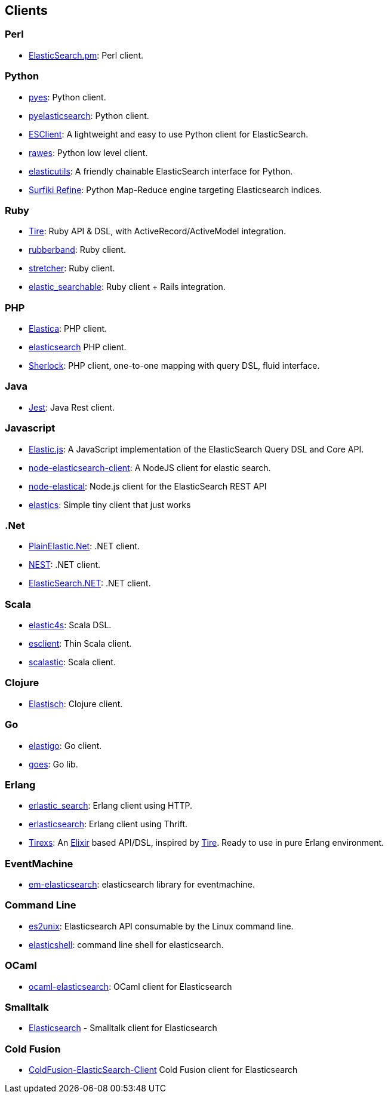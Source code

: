 [[clients]]
== Clients


=== Perl

* http://github.com/clintongormley/ElasticSearch.pm[ElasticSearch.pm]:
  Perl client.


=== Python

* http://github.com/aparo/pyes[pyes]:
  Python client.

* http://github.com/rhec/pyelasticsearch[pyelasticsearch]:
  Python client.

* https://github.com/eriky/ESClient[ESClient]:
  A lightweight and easy to use Python client for ElasticSearch.

* https://github.com/humangeo/rawes[rawes]:
  Python low level client.

* https://github.com/mozilla/elasticutils/[elasticutils]:
  A friendly chainable ElasticSearch interface for Python.

* http://intridea.github.io/surfiki-refine-elasticsearch/[Surfiki Refine]:
  Python Map-Reduce engine targeting Elasticsearch indices.


=== Ruby

* http://github.com/karmi/tire[Tire]:
  Ruby API & DSL, with ActiveRecord/ActiveModel integration.

* http://github.com/grantr/rubberband[rubberband]:
  Ruby client.

* https://github.com/PoseBiz/stretcher[stretcher]:
  Ruby client.

* https://github.com/wireframe/elastic_searchable/[elastic_searchable]:
  Ruby client + Rails integration.


=== PHP

* http://github.com/ruflin/Elastica[Elastica]:
  PHP client.

* http://github.com/nervetattoo/elasticsearch[elasticsearch] PHP client.

* http://github.com/polyfractal/Sherlock[Sherlock]:
  PHP client, one-to-one mapping with query DSL, fluid interface.


=== Java

* https://github.com/searchbox-io/Jest[Jest]:
  Java Rest client.


=== Javascript

* https://github.com/fullscale/elastic.js[Elastic.js]:
  A JavaScript implementation of the ElasticSearch Query DSL and Core API.

* https://github.com/phillro/node-elasticsearch-client[node-elasticsearch-client]:
  A NodeJS client for elastic search.

* https://github.com/ramv/node-elastical[node-elastical]:
  Node.js client for the ElasticSearch REST API

* https://github.com/printercu/elastics[elastics]: Simple tiny client that just works


=== .Net

* https://github.com/Yegoroff/PlainElastic.Net[PlainElastic.Net]:
  .NET client.

* https://github.com/Mpdreamz/NEST[NEST]:
  .NET client.

* https://github.com/medcl/ElasticSearch.Net[ElasticSearch.NET]:
  .NET client.


=== Scala

* https://github.com/sksamuel/elastic4s[elastic4s]:
  Scala DSL.

* https://github.com/scalastuff/esclient[esclient]:
  Thin Scala client.

* https://github.com/bsadeh/scalastic[scalastic]:
  Scala client.


=== Clojure

* http://github.com/clojurewerkz/elastisch[Elastisch]:
  Clojure client.


=== Go

* https://github.com/mattbaird/elastigo[elastigo]:
  Go client.

* https://github.com/belogik/goes[goes]:
  Go lib.


=== Erlang

* http://github.com/tsloughter/erlastic_search[erlastic_search]:
  Erlang client using HTTP.

* https://github.com/dieswaytoofast/erlasticsearch[erlasticsearch]:
  Erlang client using Thrift.

* https://github.com/datahogs/tirexs[Tirexs]:
  An https://github.com/elixir-lang/elixir[Elixir] based API/DSL, inspired by
  http://github.com/karmi/tire[Tire]. Ready to use in pure Erlang
  environment.


=== EventMachine

* http://github.com/vangberg/em-elasticsearch[em-elasticsearch]:
  elasticsearch library for eventmachine.


=== Command Line

* https://github.com/elasticsearch/es2unix[es2unix]:
  Elasticsearch API consumable by the Linux command line.

* https://github.com/javanna/elasticshell[elasticshell]:
  command line shell for elasticsearch.


=== OCaml

* https://github.com/tovbinm/ocaml-elasticsearch[ocaml-elasticsearch]:
  OCaml client for Elasticsearch


=== Smalltalk

* http://ss3.gemstone.com/ss/Elasticsearch.html[Elasticsearch] -
  Smalltalk client for Elasticsearch

=== Cold Fusion

* https://github.com/jasonfill/ColdFusion-ElasticSearch-Client[ColdFusion-ElasticSearch-Client]
  Cold Fusion client for Elasticsearch

